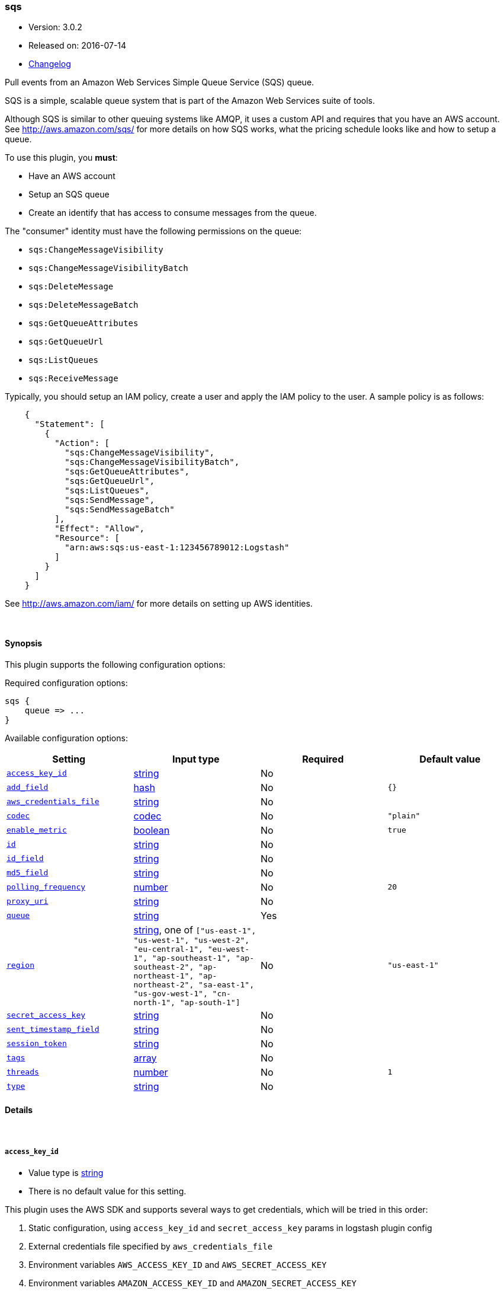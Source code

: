 [[plugins-inputs-sqs]]
=== sqs

* Version: 3.0.2
* Released on: 2016-07-14
* https://github.com/logstash-plugins/logstash-input-sqs/blob/master/CHANGELOG.md#302[Changelog]




Pull events from an Amazon Web Services Simple Queue Service (SQS) queue.

SQS is a simple, scalable queue system that is part of the
Amazon Web Services suite of tools.

Although SQS is similar to other queuing systems like AMQP, it
uses a custom API and requires that you have an AWS account.
See http://aws.amazon.com/sqs/ for more details on how SQS works,
what the pricing schedule looks like and how to setup a queue.

To use this plugin, you *must*:

 * Have an AWS account
 * Setup an SQS queue
 * Create an identify that has access to consume messages from the queue.

The "consumer" identity must have the following permissions on the queue:

 * `sqs:ChangeMessageVisibility`
 * `sqs:ChangeMessageVisibilityBatch`
 * `sqs:DeleteMessage`
 * `sqs:DeleteMessageBatch`
 * `sqs:GetQueueAttributes`
 * `sqs:GetQueueUrl`
 * `sqs:ListQueues`
 * `sqs:ReceiveMessage`

Typically, you should setup an IAM policy, create a user and apply the IAM policy to the user.
A sample policy is as follows:
[source,json]
    {
      "Statement": [
        {
          "Action": [
            "sqs:ChangeMessageVisibility",
            "sqs:ChangeMessageVisibilityBatch",
            "sqs:GetQueueAttributes",
            "sqs:GetQueueUrl",
            "sqs:ListQueues",
            "sqs:SendMessage",
            "sqs:SendMessageBatch"
          ],
          "Effect": "Allow",
          "Resource": [
            "arn:aws:sqs:us-east-1:123456789012:Logstash"
          ]
        }
      ]
    }

See http://aws.amazon.com/iam/ for more details on setting up AWS identities.


&nbsp;

==== Synopsis

This plugin supports the following configuration options:

Required configuration options:

[source,json]
--------------------------
sqs {
    queue => ...
}
--------------------------



Available configuration options:

[cols="<,<,<,<m",options="header",]
|=======================================================================
|Setting |Input type|Required|Default value
| <<plugins-inputs-sqs-access_key_id>> |<<string,string>>|No|
| <<plugins-inputs-sqs-add_field>> |<<hash,hash>>|No|`{}`
| <<plugins-inputs-sqs-aws_credentials_file>> |<<string,string>>|No|
| <<plugins-inputs-sqs-codec>> |<<codec,codec>>|No|`"plain"`
| <<plugins-inputs-sqs-enable_metric>> |<<boolean,boolean>>|No|`true`
| <<plugins-inputs-sqs-id>> |<<string,string>>|No|
| <<plugins-inputs-sqs-id_field>> |<<string,string>>|No|
| <<plugins-inputs-sqs-md5_field>> |<<string,string>>|No|
| <<plugins-inputs-sqs-polling_frequency>> |<<number,number>>|No|`20`
| <<plugins-inputs-sqs-proxy_uri>> |<<string,string>>|No|
| <<plugins-inputs-sqs-queue>> |<<string,string>>|Yes|
| <<plugins-inputs-sqs-region>> |<<string,string>>, one of `["us-east-1", "us-west-1", "us-west-2", "eu-central-1", "eu-west-1", "ap-southeast-1", "ap-southeast-2", "ap-northeast-1", "ap-northeast-2", "sa-east-1", "us-gov-west-1", "cn-north-1", "ap-south-1"]`|No|`"us-east-1"`
| <<plugins-inputs-sqs-secret_access_key>> |<<string,string>>|No|
| <<plugins-inputs-sqs-sent_timestamp_field>> |<<string,string>>|No|
| <<plugins-inputs-sqs-session_token>> |<<string,string>>|No|
| <<plugins-inputs-sqs-tags>> |<<array,array>>|No|
| <<plugins-inputs-sqs-threads>> |<<number,number>>|No|`1`
| <<plugins-inputs-sqs-type>> |<<string,string>>|No|
|=======================================================================


==== Details

&nbsp;

[[plugins-inputs-sqs-access_key_id]]
===== `access_key_id` 

  * Value type is <<string,string>>
  * There is no default value for this setting.

This plugin uses the AWS SDK and supports several ways to get credentials, which will be tried in this order:

1. Static configuration, using `access_key_id` and `secret_access_key` params in logstash plugin config
2. External credentials file specified by `aws_credentials_file`
3. Environment variables `AWS_ACCESS_KEY_ID` and `AWS_SECRET_ACCESS_KEY`
4. Environment variables `AMAZON_ACCESS_KEY_ID` and `AMAZON_SECRET_ACCESS_KEY`
5. IAM Instance Profile (available when running inside EC2)

[[plugins-inputs-sqs-add_field]]
===== `add_field` 

  * Value type is <<hash,hash>>
  * Default value is `{}`

Add a field to an event

[[plugins-inputs-sqs-aws_credentials_file]]
===== `aws_credentials_file` 

  * Value type is <<string,string>>
  * There is no default value for this setting.

Path to YAML file containing a hash of AWS credentials.
This file will only be loaded if `access_key_id` and
`secret_access_key` aren't set. The contents of the
file should look like this:

[source,ruby]
----------------------------------
    :access_key_id: "12345"
    :secret_access_key: "54321"
----------------------------------


[[plugins-inputs-sqs-codec]]
===== `codec` 

  * Value type is <<codec,codec>>
  * Default value is `"plain"`

The codec used for input data. Input codecs are a convenient method for decoding your data before it enters the input, without needing a separate filter in your Logstash pipeline.

[[plugins-inputs-sqs-enable_metric]]
===== `enable_metric` 

  * Value type is <<boolean,boolean>>
  * Default value is `true`

Disable or enable metric logging for this specific plugin instance
by default we record all the metrics we can, but you can disable metrics collection
for a specific plugin.

[[plugins-inputs-sqs-id]]
===== `id` 

  * Value type is <<string,string>>
  * There is no default value for this setting.

Add a unique `ID` to the plugin configuration. If no ID is specified, Logstash will generate one. 
It is strongly recommended to set this ID in your configuration. This is particularly useful 
when you have two or more plugins of the same type, for example, if you have 2 grok filters. 
Adding a named ID in this case will help in monitoring Logstash when using the monitoring APIs.

[source,ruby]
---------------------------------------------------------------------------------------------------
output {
 stdout {
   id => "my_plugin_id"
 }
}
---------------------------------------------------------------------------------------------------


[[plugins-inputs-sqs-id_field]]
===== `id_field` 

  * Value type is <<string,string>>
  * There is no default value for this setting.

Name of the event field in which to store the SQS message ID

[[plugins-inputs-sqs-md5_field]]
===== `md5_field` 

  * Value type is <<string,string>>
  * There is no default value for this setting.

Name of the event field in which to store the SQS message MD5 checksum

[[plugins-inputs-sqs-polling_frequency]]
===== `polling_frequency` 

  * Value type is <<number,number>>
  * Default value is `20`

Polling frequency, default is 20 seconds

[[plugins-inputs-sqs-proxy_uri]]
===== `proxy_uri` 

  * Value type is <<string,string>>
  * There is no default value for this setting.

URI to proxy server if required

[[plugins-inputs-sqs-queue]]
===== `queue` 

  * This is a required setting.
  * Value type is <<string,string>>
  * There is no default value for this setting.

Name of the SQS Queue name to pull messages from. Note that this is just the name of the queue, not the URL or ARN.

[[plugins-inputs-sqs-region]]
===== `region` 

  * Value can be any of: `us-east-1`, `us-west-1`, `us-west-2`, `eu-central-1`, `eu-west-1`, `ap-southeast-1`, `ap-southeast-2`, `ap-northeast-1`, `ap-northeast-2`, `sa-east-1`, `us-gov-west-1`, `cn-north-1`, `ap-south-1`
  * Default value is `"us-east-1"`

The AWS Region

[[plugins-inputs-sqs-secret_access_key]]
===== `secret_access_key` 

  * Value type is <<string,string>>
  * There is no default value for this setting.

The AWS Secret Access Key

[[plugins-inputs-sqs-sent_timestamp_field]]
===== `sent_timestamp_field` 

  * Value type is <<string,string>>
  * There is no default value for this setting.

Name of the event field in which to store the SQS message Sent Timestamp

[[plugins-inputs-sqs-session_token]]
===== `session_token` 

  * Value type is <<string,string>>
  * There is no default value for this setting.

The AWS Session token for temporary credential

[[plugins-inputs-sqs-tags]]
===== `tags` 

  * Value type is <<array,array>>
  * There is no default value for this setting.

Add any number of arbitrary tags to your event.

This can help with processing later.

[[plugins-inputs-sqs-threads]]
===== `threads` 

  * Value type is <<number,number>>
  * Default value is `1`



[[plugins-inputs-sqs-type]]
===== `type` 

  * Value type is <<string,string>>
  * There is no default value for this setting.

Add a `type` field to all events handled by this input.

Types are used mainly for filter activation.

The type is stored as part of the event itself, so you can
also use the type to search for it in Kibana.

If you try to set a type on an event that already has one (for
example when you send an event from a shipper to an indexer) then
a new input will not override the existing type. A type set at
the shipper stays with that event for its life even
when sent to another Logstash server.


